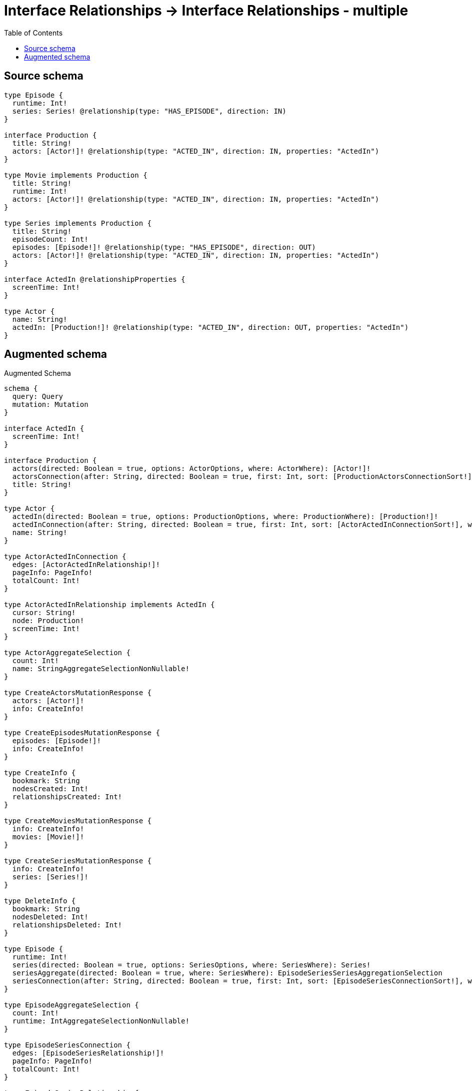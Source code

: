 :toc:

= Interface Relationships -> Interface Relationships - multiple

== Source schema

[source,graphql,schema=true]
----
type Episode {
  runtime: Int!
  series: Series! @relationship(type: "HAS_EPISODE", direction: IN)
}

interface Production {
  title: String!
  actors: [Actor!]! @relationship(type: "ACTED_IN", direction: IN, properties: "ActedIn")
}

type Movie implements Production {
  title: String!
  runtime: Int!
  actors: [Actor!]! @relationship(type: "ACTED_IN", direction: IN, properties: "ActedIn")
}

type Series implements Production {
  title: String!
  episodeCount: Int!
  episodes: [Episode!]! @relationship(type: "HAS_EPISODE", direction: OUT)
  actors: [Actor!]! @relationship(type: "ACTED_IN", direction: IN, properties: "ActedIn")
}

interface ActedIn @relationshipProperties {
  screenTime: Int!
}

type Actor {
  name: String!
  actedIn: [Production!]! @relationship(type: "ACTED_IN", direction: OUT, properties: "ActedIn")
}
----

== Augmented schema

.Augmented Schema
[source,graphql]
----
schema {
  query: Query
  mutation: Mutation
}

interface ActedIn {
  screenTime: Int!
}

interface Production {
  actors(directed: Boolean = true, options: ActorOptions, where: ActorWhere): [Actor!]!
  actorsConnection(after: String, directed: Boolean = true, first: Int, sort: [ProductionActorsConnectionSort!], where: ProductionActorsConnectionWhere): ProductionActorsConnection!
  title: String!
}

type Actor {
  actedIn(directed: Boolean = true, options: ProductionOptions, where: ProductionWhere): [Production!]!
  actedInConnection(after: String, directed: Boolean = true, first: Int, sort: [ActorActedInConnectionSort!], where: ActorActedInConnectionWhere): ActorActedInConnection!
  name: String!
}

type ActorActedInConnection {
  edges: [ActorActedInRelationship!]!
  pageInfo: PageInfo!
  totalCount: Int!
}

type ActorActedInRelationship implements ActedIn {
  cursor: String!
  node: Production!
  screenTime: Int!
}

type ActorAggregateSelection {
  count: Int!
  name: StringAggregateSelectionNonNullable!
}

type CreateActorsMutationResponse {
  actors: [Actor!]!
  info: CreateInfo!
}

type CreateEpisodesMutationResponse {
  episodes: [Episode!]!
  info: CreateInfo!
}

type CreateInfo {
  bookmark: String
  nodesCreated: Int!
  relationshipsCreated: Int!
}

type CreateMoviesMutationResponse {
  info: CreateInfo!
  movies: [Movie!]!
}

type CreateSeriesMutationResponse {
  info: CreateInfo!
  series: [Series!]!
}

type DeleteInfo {
  bookmark: String
  nodesDeleted: Int!
  relationshipsDeleted: Int!
}

type Episode {
  runtime: Int!
  series(directed: Boolean = true, options: SeriesOptions, where: SeriesWhere): Series!
  seriesAggregate(directed: Boolean = true, where: SeriesWhere): EpisodeSeriesSeriesAggregationSelection
  seriesConnection(after: String, directed: Boolean = true, first: Int, sort: [EpisodeSeriesConnectionSort!], where: EpisodeSeriesConnectionWhere): EpisodeSeriesConnection!
}

type EpisodeAggregateSelection {
  count: Int!
  runtime: IntAggregateSelectionNonNullable!
}

type EpisodeSeriesConnection {
  edges: [EpisodeSeriesRelationship!]!
  pageInfo: PageInfo!
  totalCount: Int!
}

type EpisodeSeriesRelationship {
  cursor: String!
  node: Series!
}

type EpisodeSeriesSeriesAggregationSelection {
  count: Int!
  node: EpisodeSeriesSeriesNodeAggregateSelection
}

type EpisodeSeriesSeriesNodeAggregateSelection {
  episodeCount: IntAggregateSelectionNonNullable!
  title: StringAggregateSelectionNonNullable!
}

type IntAggregateSelectionNonNullable {
  average: Float!
  max: Int!
  min: Int!
  sum: Int!
}

type Movie implements Production {
  actors(directed: Boolean = true, options: ActorOptions, where: ActorWhere): [Actor!]!
  actorsAggregate(directed: Boolean = true, where: ActorWhere): MovieActorActorsAggregationSelection
  actorsConnection(after: String, directed: Boolean = true, first: Int, sort: [ProductionActorsConnectionSort!], where: ProductionActorsConnectionWhere): ProductionActorsConnection!
  runtime: Int!
  title: String!
}

type MovieActorActorsAggregationSelection {
  count: Int!
  edge: MovieActorActorsEdgeAggregateSelection
  node: MovieActorActorsNodeAggregateSelection
}

type MovieActorActorsEdgeAggregateSelection {
  screenTime: IntAggregateSelectionNonNullable!
}

type MovieActorActorsNodeAggregateSelection {
  name: StringAggregateSelectionNonNullable!
}

type MovieAggregateSelection {
  count: Int!
  runtime: IntAggregateSelectionNonNullable!
  title: StringAggregateSelectionNonNullable!
}

type Mutation {
  createActors(input: [ActorCreateInput!]!): CreateActorsMutationResponse!
  createEpisodes(input: [EpisodeCreateInput!]!): CreateEpisodesMutationResponse!
  createMovies(input: [MovieCreateInput!]!): CreateMoviesMutationResponse!
  createSeries(input: [SeriesCreateInput!]!): CreateSeriesMutationResponse!
  deleteActors(delete: ActorDeleteInput, where: ActorWhere): DeleteInfo!
  deleteEpisodes(delete: EpisodeDeleteInput, where: EpisodeWhere): DeleteInfo!
  deleteMovies(delete: MovieDeleteInput, where: MovieWhere): DeleteInfo!
  deleteSeries(delete: SeriesDeleteInput, where: SeriesWhere): DeleteInfo!
  updateActors(connect: ActorConnectInput, create: ActorRelationInput, delete: ActorDeleteInput, disconnect: ActorDisconnectInput, update: ActorUpdateInput, where: ActorWhere): UpdateActorsMutationResponse!
  updateEpisodes(connect: EpisodeConnectInput, create: EpisodeRelationInput, delete: EpisodeDeleteInput, disconnect: EpisodeDisconnectInput, update: EpisodeUpdateInput, where: EpisodeWhere): UpdateEpisodesMutationResponse!
  updateMovies(connect: MovieConnectInput, create: MovieRelationInput, delete: MovieDeleteInput, disconnect: MovieDisconnectInput, update: MovieUpdateInput, where: MovieWhere): UpdateMoviesMutationResponse!
  updateSeries(connect: SeriesConnectInput, create: SeriesRelationInput, delete: SeriesDeleteInput, disconnect: SeriesDisconnectInput, update: SeriesUpdateInput, where: SeriesWhere): UpdateSeriesMutationResponse!
}

"Pagination information (Relay)"
type PageInfo {
  endCursor: String
  hasNextPage: Boolean!
  hasPreviousPage: Boolean!
  startCursor: String
}

type ProductionActorsConnection {
  edges: [ProductionActorsRelationship!]!
  pageInfo: PageInfo!
  totalCount: Int!
}

type ProductionActorsRelationship implements ActedIn {
  cursor: String!
  node: Actor!
  screenTime: Int!
}

type Query {
  actors(options: ActorOptions, where: ActorWhere): [Actor!]!
  actorsAggregate(where: ActorWhere): ActorAggregateSelection!
  episodes(options: EpisodeOptions, where: EpisodeWhere): [Episode!]!
  episodesAggregate(where: EpisodeWhere): EpisodeAggregateSelection!
  movies(options: MovieOptions, where: MovieWhere): [Movie!]!
  moviesAggregate(where: MovieWhere): MovieAggregateSelection!
  series(options: SeriesOptions, where: SeriesWhere): [Series!]!
  seriesAggregate(where: SeriesWhere): SeriesAggregateSelection!
}

type Series implements Production {
  actors(directed: Boolean = true, options: ActorOptions, where: ActorWhere): [Actor!]!
  actorsAggregate(directed: Boolean = true, where: ActorWhere): SeriesActorActorsAggregationSelection
  actorsConnection(after: String, directed: Boolean = true, first: Int, sort: [ProductionActorsConnectionSort!], where: ProductionActorsConnectionWhere): ProductionActorsConnection!
  episodeCount: Int!
  episodes(directed: Boolean = true, options: EpisodeOptions, where: EpisodeWhere): [Episode!]!
  episodesAggregate(directed: Boolean = true, where: EpisodeWhere): SeriesEpisodeEpisodesAggregationSelection
  episodesConnection(after: String, directed: Boolean = true, first: Int, sort: [SeriesEpisodesConnectionSort!], where: SeriesEpisodesConnectionWhere): SeriesEpisodesConnection!
  title: String!
}

type SeriesActorActorsAggregationSelection {
  count: Int!
  edge: SeriesActorActorsEdgeAggregateSelection
  node: SeriesActorActorsNodeAggregateSelection
}

type SeriesActorActorsEdgeAggregateSelection {
  screenTime: IntAggregateSelectionNonNullable!
}

type SeriesActorActorsNodeAggregateSelection {
  name: StringAggregateSelectionNonNullable!
}

type SeriesAggregateSelection {
  count: Int!
  episodeCount: IntAggregateSelectionNonNullable!
  title: StringAggregateSelectionNonNullable!
}

type SeriesEpisodeEpisodesAggregationSelection {
  count: Int!
  node: SeriesEpisodeEpisodesNodeAggregateSelection
}

type SeriesEpisodeEpisodesNodeAggregateSelection {
  runtime: IntAggregateSelectionNonNullable!
}

type SeriesEpisodesConnection {
  edges: [SeriesEpisodesRelationship!]!
  pageInfo: PageInfo!
  totalCount: Int!
}

type SeriesEpisodesRelationship {
  cursor: String!
  node: Episode!
}

type StringAggregateSelectionNonNullable {
  longest: String!
  shortest: String!
}

type UpdateActorsMutationResponse {
  actors: [Actor!]!
  info: UpdateInfo!
}

type UpdateEpisodesMutationResponse {
  episodes: [Episode!]!
  info: UpdateInfo!
}

type UpdateInfo {
  bookmark: String
  nodesCreated: Int!
  nodesDeleted: Int!
  relationshipsCreated: Int!
  relationshipsDeleted: Int!
}

type UpdateMoviesMutationResponse {
  info: UpdateInfo!
  movies: [Movie!]!
}

type UpdateSeriesMutationResponse {
  info: UpdateInfo!
  series: [Series!]!
}

enum SortDirection {
  "Sort by field values in ascending order."
  ASC
  "Sort by field values in descending order."
  DESC
}

input ActedInCreateInput {
  screenTime: Int!
}

input ActedInSort {
  screenTime: SortDirection
}

input ActedInUpdateInput {
  screenTime: Int
}

input ActedInWhere {
  AND: [ActedInWhere!]
  OR: [ActedInWhere!]
  screenTime: Int
  screenTime_GT: Int
  screenTime_GTE: Int
  screenTime_IN: [Int!]
  screenTime_LT: Int
  screenTime_LTE: Int
  screenTime_NOT: Int
  screenTime_NOT_IN: [Int!]
}

input ActorActedInConnectFieldInput {
  connect: ProductionConnectInput
  edge: ActedInCreateInput!
  where: ProductionConnectWhere
}

input ActorActedInConnectionSort {
  edge: ActedInSort
  node: ProductionSort
}

input ActorActedInConnectionWhere {
  AND: [ActorActedInConnectionWhere!]
  OR: [ActorActedInConnectionWhere!]
  edge: ActedInWhere
  edge_NOT: ActedInWhere
  node: ProductionWhere
  node_NOT: ProductionWhere
}

input ActorActedInCreateFieldInput {
  edge: ActedInCreateInput!
  node: ProductionCreateInput!
}

input ActorActedInDeleteFieldInput {
  delete: ProductionDeleteInput
  where: ActorActedInConnectionWhere
}

input ActorActedInDisconnectFieldInput {
  disconnect: ProductionDisconnectInput
  where: ActorActedInConnectionWhere
}

input ActorActedInFieldInput {
  connect: [ActorActedInConnectFieldInput!]
  create: [ActorActedInCreateFieldInput!]
}

input ActorActedInUpdateConnectionInput {
  edge: ActedInUpdateInput
  node: ProductionUpdateInput
}

input ActorActedInUpdateFieldInput {
  connect: [ActorActedInConnectFieldInput!]
  create: [ActorActedInCreateFieldInput!]
  delete: [ActorActedInDeleteFieldInput!]
  disconnect: [ActorActedInDisconnectFieldInput!]
  update: ActorActedInUpdateConnectionInput
  where: ActorActedInConnectionWhere
}

input ActorConnectInput {
  actedIn: [ActorActedInConnectFieldInput!]
}

input ActorConnectWhere {
  node: ActorWhere!
}

input ActorCreateInput {
  actedIn: ActorActedInFieldInput
  name: String!
}

input ActorDeleteInput {
  actedIn: [ActorActedInDeleteFieldInput!]
}

input ActorDisconnectInput {
  actedIn: [ActorActedInDisconnectFieldInput!]
}

input ActorOptions {
  limit: Int
  offset: Int
  "Specify one or more ActorSort objects to sort Actors by. The sorts will be applied in the order in which they are arranged in the array."
  sort: [ActorSort!]
}

input ActorRelationInput {
  actedIn: [ActorActedInCreateFieldInput!]
}

"Fields to sort Actors by. The order in which sorts are applied is not guaranteed when specifying many fields in one ActorSort object."
input ActorSort {
  name: SortDirection
}

input ActorUpdateInput {
  actedIn: [ActorActedInUpdateFieldInput!]
  name: String
}

input ActorWhere {
  AND: [ActorWhere!]
  OR: [ActorWhere!]
  actedInConnection: ActorActedInConnectionWhere @deprecated(reason : "Use `actedInConnection_SOME` instead.")
  actedInConnection_ALL: ActorActedInConnectionWhere
  actedInConnection_NONE: ActorActedInConnectionWhere
  actedInConnection_NOT: ActorActedInConnectionWhere @deprecated(reason : "Use `actedInConnection_NONE` instead.")
  actedInConnection_SINGLE: ActorActedInConnectionWhere
  actedInConnection_SOME: ActorActedInConnectionWhere
  name: String
  name_CONTAINS: String
  name_ENDS_WITH: String
  name_IN: [String!]
  name_NOT: String
  name_NOT_CONTAINS: String
  name_NOT_ENDS_WITH: String
  name_NOT_IN: [String!]
  name_NOT_STARTS_WITH: String
  name_STARTS_WITH: String
}

input EpisodeConnectInput {
  series: EpisodeSeriesConnectFieldInput
}

input EpisodeConnectWhere {
  node: EpisodeWhere!
}

input EpisodeCreateInput {
  runtime: Int!
  series: EpisodeSeriesFieldInput
}

input EpisodeDeleteInput {
  series: EpisodeSeriesDeleteFieldInput
}

input EpisodeDisconnectInput {
  series: EpisodeSeriesDisconnectFieldInput
}

input EpisodeOptions {
  limit: Int
  offset: Int
  "Specify one or more EpisodeSort objects to sort Episodes by. The sorts will be applied in the order in which they are arranged in the array."
  sort: [EpisodeSort!]
}

input EpisodeRelationInput {
  series: EpisodeSeriesCreateFieldInput
}

input EpisodeSeriesAggregateInput {
  AND: [EpisodeSeriesAggregateInput!]
  OR: [EpisodeSeriesAggregateInput!]
  count: Int
  count_GT: Int
  count_GTE: Int
  count_LT: Int
  count_LTE: Int
  node: EpisodeSeriesNodeAggregationWhereInput
}

input EpisodeSeriesConnectFieldInput {
  connect: SeriesConnectInput
  where: SeriesConnectWhere
}

input EpisodeSeriesConnectionSort {
  node: SeriesSort
}

input EpisodeSeriesConnectionWhere {
  AND: [EpisodeSeriesConnectionWhere!]
  OR: [EpisodeSeriesConnectionWhere!]
  node: SeriesWhere
  node_NOT: SeriesWhere
}

input EpisodeSeriesCreateFieldInput {
  node: SeriesCreateInput!
}

input EpisodeSeriesDeleteFieldInput {
  delete: SeriesDeleteInput
  where: EpisodeSeriesConnectionWhere
}

input EpisodeSeriesDisconnectFieldInput {
  disconnect: SeriesDisconnectInput
  where: EpisodeSeriesConnectionWhere
}

input EpisodeSeriesFieldInput {
  connect: EpisodeSeriesConnectFieldInput
  create: EpisodeSeriesCreateFieldInput
}

input EpisodeSeriesNodeAggregationWhereInput {
  AND: [EpisodeSeriesNodeAggregationWhereInput!]
  OR: [EpisodeSeriesNodeAggregationWhereInput!]
  episodeCount_AVERAGE_EQUAL: Float
  episodeCount_AVERAGE_GT: Float
  episodeCount_AVERAGE_GTE: Float
  episodeCount_AVERAGE_LT: Float
  episodeCount_AVERAGE_LTE: Float
  episodeCount_EQUAL: Int
  episodeCount_GT: Int
  episodeCount_GTE: Int
  episodeCount_LT: Int
  episodeCount_LTE: Int
  episodeCount_MAX_EQUAL: Int
  episodeCount_MAX_GT: Int
  episodeCount_MAX_GTE: Int
  episodeCount_MAX_LT: Int
  episodeCount_MAX_LTE: Int
  episodeCount_MIN_EQUAL: Int
  episodeCount_MIN_GT: Int
  episodeCount_MIN_GTE: Int
  episodeCount_MIN_LT: Int
  episodeCount_MIN_LTE: Int
  episodeCount_SUM_EQUAL: Int
  episodeCount_SUM_GT: Int
  episodeCount_SUM_GTE: Int
  episodeCount_SUM_LT: Int
  episodeCount_SUM_LTE: Int
  title_AVERAGE_EQUAL: Float
  title_AVERAGE_GT: Float
  title_AVERAGE_GTE: Float
  title_AVERAGE_LT: Float
  title_AVERAGE_LTE: Float
  title_EQUAL: String
  title_GT: Int
  title_GTE: Int
  title_LONGEST_EQUAL: Int
  title_LONGEST_GT: Int
  title_LONGEST_GTE: Int
  title_LONGEST_LT: Int
  title_LONGEST_LTE: Int
  title_LT: Int
  title_LTE: Int
  title_SHORTEST_EQUAL: Int
  title_SHORTEST_GT: Int
  title_SHORTEST_GTE: Int
  title_SHORTEST_LT: Int
  title_SHORTEST_LTE: Int
}

input EpisodeSeriesUpdateConnectionInput {
  node: SeriesUpdateInput
}

input EpisodeSeriesUpdateFieldInput {
  connect: EpisodeSeriesConnectFieldInput
  create: EpisodeSeriesCreateFieldInput
  delete: EpisodeSeriesDeleteFieldInput
  disconnect: EpisodeSeriesDisconnectFieldInput
  update: EpisodeSeriesUpdateConnectionInput
  where: EpisodeSeriesConnectionWhere
}

"Fields to sort Episodes by. The order in which sorts are applied is not guaranteed when specifying many fields in one EpisodeSort object."
input EpisodeSort {
  runtime: SortDirection
}

input EpisodeUpdateInput {
  runtime: Int
  series: EpisodeSeriesUpdateFieldInput
}

input EpisodeWhere {
  AND: [EpisodeWhere!]
  OR: [EpisodeWhere!]
  runtime: Int
  runtime_GT: Int
  runtime_GTE: Int
  runtime_IN: [Int!]
  runtime_LT: Int
  runtime_LTE: Int
  runtime_NOT: Int
  runtime_NOT_IN: [Int!]
  series: SeriesWhere
  seriesAggregate: EpisodeSeriesAggregateInput
  seriesConnection: EpisodeSeriesConnectionWhere
  seriesConnection_NOT: EpisodeSeriesConnectionWhere
  series_NOT: SeriesWhere
}

input MovieActorsAggregateInput {
  AND: [MovieActorsAggregateInput!]
  OR: [MovieActorsAggregateInput!]
  count: Int
  count_GT: Int
  count_GTE: Int
  count_LT: Int
  count_LTE: Int
  edge: MovieActorsEdgeAggregationWhereInput
  node: MovieActorsNodeAggregationWhereInput
}

input MovieActorsEdgeAggregationWhereInput {
  AND: [MovieActorsEdgeAggregationWhereInput!]
  OR: [MovieActorsEdgeAggregationWhereInput!]
  screenTime_AVERAGE_EQUAL: Float
  screenTime_AVERAGE_GT: Float
  screenTime_AVERAGE_GTE: Float
  screenTime_AVERAGE_LT: Float
  screenTime_AVERAGE_LTE: Float
  screenTime_EQUAL: Int
  screenTime_GT: Int
  screenTime_GTE: Int
  screenTime_LT: Int
  screenTime_LTE: Int
  screenTime_MAX_EQUAL: Int
  screenTime_MAX_GT: Int
  screenTime_MAX_GTE: Int
  screenTime_MAX_LT: Int
  screenTime_MAX_LTE: Int
  screenTime_MIN_EQUAL: Int
  screenTime_MIN_GT: Int
  screenTime_MIN_GTE: Int
  screenTime_MIN_LT: Int
  screenTime_MIN_LTE: Int
  screenTime_SUM_EQUAL: Int
  screenTime_SUM_GT: Int
  screenTime_SUM_GTE: Int
  screenTime_SUM_LT: Int
  screenTime_SUM_LTE: Int
}

input MovieActorsNodeAggregationWhereInput {
  AND: [MovieActorsNodeAggregationWhereInput!]
  OR: [MovieActorsNodeAggregationWhereInput!]
  name_AVERAGE_EQUAL: Float
  name_AVERAGE_GT: Float
  name_AVERAGE_GTE: Float
  name_AVERAGE_LT: Float
  name_AVERAGE_LTE: Float
  name_EQUAL: String
  name_GT: Int
  name_GTE: Int
  name_LONGEST_EQUAL: Int
  name_LONGEST_GT: Int
  name_LONGEST_GTE: Int
  name_LONGEST_LT: Int
  name_LONGEST_LTE: Int
  name_LT: Int
  name_LTE: Int
  name_SHORTEST_EQUAL: Int
  name_SHORTEST_GT: Int
  name_SHORTEST_GTE: Int
  name_SHORTEST_LT: Int
  name_SHORTEST_LTE: Int
}

input MovieConnectInput {
  actors: [ProductionActorsConnectFieldInput!]
}

input MovieCreateInput {
  actors: ProductionActorsFieldInput
  runtime: Int!
  title: String!
}

input MovieDeleteInput {
  actors: [ProductionActorsDeleteFieldInput!]
}

input MovieDisconnectInput {
  actors: [ProductionActorsDisconnectFieldInput!]
}

input MovieOptions {
  limit: Int
  offset: Int
  "Specify one or more MovieSort objects to sort Movies by. The sorts will be applied in the order in which they are arranged in the array."
  sort: [MovieSort!]
}

input MovieRelationInput {
  actors: [ProductionActorsCreateFieldInput!]
}

"Fields to sort Movies by. The order in which sorts are applied is not guaranteed when specifying many fields in one MovieSort object."
input MovieSort {
  runtime: SortDirection
  title: SortDirection
}

input MovieUpdateInput {
  actors: [ProductionActorsUpdateFieldInput!]
  runtime: Int
  title: String
}

input MovieWhere {
  AND: [MovieWhere!]
  OR: [MovieWhere!]
  actors: ActorWhere @deprecated(reason : "Use `actors_SOME` instead.")
  actorsAggregate: MovieActorsAggregateInput
  actorsConnection: ProductionActorsConnectionWhere @deprecated(reason : "Use `actorsConnection_SOME` instead.")
  actorsConnection_ALL: ProductionActorsConnectionWhere
  actorsConnection_NONE: ProductionActorsConnectionWhere
  actorsConnection_NOT: ProductionActorsConnectionWhere @deprecated(reason : "Use `actorsConnection_NONE` instead.")
  actorsConnection_SINGLE: ProductionActorsConnectionWhere
  actorsConnection_SOME: ProductionActorsConnectionWhere
  "Return Movies where all of the related Actors match this filter"
  actors_ALL: ActorWhere
  "Return Movies where none of the related Actors match this filter"
  actors_NONE: ActorWhere
  actors_NOT: ActorWhere @deprecated(reason : "Use `actors_NONE` instead.")
  "Return Movies where one of the related Actors match this filter"
  actors_SINGLE: ActorWhere
  "Return Movies where some of the related Actors match this filter"
  actors_SOME: ActorWhere
  runtime: Int
  runtime_GT: Int
  runtime_GTE: Int
  runtime_IN: [Int!]
  runtime_LT: Int
  runtime_LTE: Int
  runtime_NOT: Int
  runtime_NOT_IN: [Int!]
  title: String
  title_CONTAINS: String
  title_ENDS_WITH: String
  title_IN: [String!]
  title_NOT: String
  title_NOT_CONTAINS: String
  title_NOT_ENDS_WITH: String
  title_NOT_IN: [String!]
  title_NOT_STARTS_WITH: String
  title_STARTS_WITH: String
}

input ProductionActorsAggregateInput {
  AND: [ProductionActorsAggregateInput!]
  OR: [ProductionActorsAggregateInput!]
  count: Int
  count_GT: Int
  count_GTE: Int
  count_LT: Int
  count_LTE: Int
  edge: ProductionActorsEdgeAggregationWhereInput
  node: ProductionActorsNodeAggregationWhereInput
}

input ProductionActorsConnectFieldInput {
  connect: [ActorConnectInput!]
  edge: ActedInCreateInput!
  where: ActorConnectWhere
}

input ProductionActorsConnectionSort {
  edge: ActedInSort
  node: ActorSort
}

input ProductionActorsConnectionWhere {
  AND: [ProductionActorsConnectionWhere!]
  OR: [ProductionActorsConnectionWhere!]
  edge: ActedInWhere
  edge_NOT: ActedInWhere
  node: ActorWhere
  node_NOT: ActorWhere
}

input ProductionActorsCreateFieldInput {
  edge: ActedInCreateInput!
  node: ActorCreateInput!
}

input ProductionActorsDeleteFieldInput {
  delete: ActorDeleteInput
  where: ProductionActorsConnectionWhere
}

input ProductionActorsDisconnectFieldInput {
  disconnect: ActorDisconnectInput
  where: ProductionActorsConnectionWhere
}

input ProductionActorsEdgeAggregationWhereInput {
  AND: [ProductionActorsEdgeAggregationWhereInput!]
  OR: [ProductionActorsEdgeAggregationWhereInput!]
  screenTime_AVERAGE_EQUAL: Float
  screenTime_AVERAGE_GT: Float
  screenTime_AVERAGE_GTE: Float
  screenTime_AVERAGE_LT: Float
  screenTime_AVERAGE_LTE: Float
  screenTime_EQUAL: Int
  screenTime_GT: Int
  screenTime_GTE: Int
  screenTime_LT: Int
  screenTime_LTE: Int
  screenTime_MAX_EQUAL: Int
  screenTime_MAX_GT: Int
  screenTime_MAX_GTE: Int
  screenTime_MAX_LT: Int
  screenTime_MAX_LTE: Int
  screenTime_MIN_EQUAL: Int
  screenTime_MIN_GT: Int
  screenTime_MIN_GTE: Int
  screenTime_MIN_LT: Int
  screenTime_MIN_LTE: Int
  screenTime_SUM_EQUAL: Int
  screenTime_SUM_GT: Int
  screenTime_SUM_GTE: Int
  screenTime_SUM_LT: Int
  screenTime_SUM_LTE: Int
}

input ProductionActorsFieldInput {
  connect: [ProductionActorsConnectFieldInput!]
  create: [ProductionActorsCreateFieldInput!]
}

input ProductionActorsNodeAggregationWhereInput {
  AND: [ProductionActorsNodeAggregationWhereInput!]
  OR: [ProductionActorsNodeAggregationWhereInput!]
  name_AVERAGE_EQUAL: Float
  name_AVERAGE_GT: Float
  name_AVERAGE_GTE: Float
  name_AVERAGE_LT: Float
  name_AVERAGE_LTE: Float
  name_EQUAL: String
  name_GT: Int
  name_GTE: Int
  name_LONGEST_EQUAL: Int
  name_LONGEST_GT: Int
  name_LONGEST_GTE: Int
  name_LONGEST_LT: Int
  name_LONGEST_LTE: Int
  name_LT: Int
  name_LTE: Int
  name_SHORTEST_EQUAL: Int
  name_SHORTEST_GT: Int
  name_SHORTEST_GTE: Int
  name_SHORTEST_LT: Int
  name_SHORTEST_LTE: Int
}

input ProductionActorsUpdateConnectionInput {
  edge: ActedInUpdateInput
  node: ActorUpdateInput
}

input ProductionActorsUpdateFieldInput {
  connect: [ProductionActorsConnectFieldInput!]
  create: [ProductionActorsCreateFieldInput!]
  delete: [ProductionActorsDeleteFieldInput!]
  disconnect: [ProductionActorsDisconnectFieldInput!]
  update: ProductionActorsUpdateConnectionInput
  where: ProductionActorsConnectionWhere
}

input ProductionConnectInput {
  _on: ProductionImplementationsConnectInput
  actors: [ProductionActorsConnectFieldInput!]
}

input ProductionConnectWhere {
  node: ProductionWhere!
}

input ProductionCreateInput {
  Movie: MovieCreateInput
  Series: SeriesCreateInput
}

input ProductionDeleteInput {
  _on: ProductionImplementationsDeleteInput
  actors: [ProductionActorsDeleteFieldInput!]
}

input ProductionDisconnectInput {
  _on: ProductionImplementationsDisconnectInput
  actors: [ProductionActorsDisconnectFieldInput!]
}

input ProductionImplementationsConnectInput {
  Movie: [MovieConnectInput!]
  Series: [SeriesConnectInput!]
}

input ProductionImplementationsDeleteInput {
  Movie: [MovieDeleteInput!]
  Series: [SeriesDeleteInput!]
}

input ProductionImplementationsDisconnectInput {
  Movie: [MovieDisconnectInput!]
  Series: [SeriesDisconnectInput!]
}

input ProductionImplementationsUpdateInput {
  Movie: MovieUpdateInput
  Series: SeriesUpdateInput
}

input ProductionImplementationsWhere {
  Movie: MovieWhere
  Series: SeriesWhere
}

input ProductionOptions {
  limit: Int
  offset: Int
  "Specify one or more ProductionSort objects to sort Productions by. The sorts will be applied in the order in which they are arranged in the array."
  sort: [ProductionSort!]
}

"Fields to sort Productions by. The order in which sorts are applied is not guaranteed when specifying many fields in one ProductionSort object."
input ProductionSort {
  title: SortDirection
}

input ProductionUpdateInput {
  _on: ProductionImplementationsUpdateInput
  actors: [ProductionActorsUpdateFieldInput!]
  title: String
}

input ProductionWhere {
  _on: ProductionImplementationsWhere
  actors: ActorWhere @deprecated(reason : "Use `actors_SOME` instead.")
  actorsAggregate: ProductionActorsAggregateInput
  actorsConnection: ProductionActorsConnectionWhere @deprecated(reason : "Use `actorsConnection_SOME` instead.")
  actorsConnection_ALL: ProductionActorsConnectionWhere
  actorsConnection_NONE: ProductionActorsConnectionWhere
  actorsConnection_NOT: ProductionActorsConnectionWhere @deprecated(reason : "Use `actorsConnection_NONE` instead.")
  actorsConnection_SINGLE: ProductionActorsConnectionWhere
  actorsConnection_SOME: ProductionActorsConnectionWhere
  "Return Productions where all of the related Actors match this filter"
  actors_ALL: ActorWhere
  "Return Productions where none of the related Actors match this filter"
  actors_NONE: ActorWhere
  actors_NOT: ActorWhere @deprecated(reason : "Use `actors_NONE` instead.")
  "Return Productions where one of the related Actors match this filter"
  actors_SINGLE: ActorWhere
  "Return Productions where some of the related Actors match this filter"
  actors_SOME: ActorWhere
  title: String
  title_CONTAINS: String
  title_ENDS_WITH: String
  title_IN: [String!]
  title_NOT: String
  title_NOT_CONTAINS: String
  title_NOT_ENDS_WITH: String
  title_NOT_IN: [String!]
  title_NOT_STARTS_WITH: String
  title_STARTS_WITH: String
}

input SeriesActorsAggregateInput {
  AND: [SeriesActorsAggregateInput!]
  OR: [SeriesActorsAggregateInput!]
  count: Int
  count_GT: Int
  count_GTE: Int
  count_LT: Int
  count_LTE: Int
  edge: SeriesActorsEdgeAggregationWhereInput
  node: SeriesActorsNodeAggregationWhereInput
}

input SeriesActorsEdgeAggregationWhereInput {
  AND: [SeriesActorsEdgeAggregationWhereInput!]
  OR: [SeriesActorsEdgeAggregationWhereInput!]
  screenTime_AVERAGE_EQUAL: Float
  screenTime_AVERAGE_GT: Float
  screenTime_AVERAGE_GTE: Float
  screenTime_AVERAGE_LT: Float
  screenTime_AVERAGE_LTE: Float
  screenTime_EQUAL: Int
  screenTime_GT: Int
  screenTime_GTE: Int
  screenTime_LT: Int
  screenTime_LTE: Int
  screenTime_MAX_EQUAL: Int
  screenTime_MAX_GT: Int
  screenTime_MAX_GTE: Int
  screenTime_MAX_LT: Int
  screenTime_MAX_LTE: Int
  screenTime_MIN_EQUAL: Int
  screenTime_MIN_GT: Int
  screenTime_MIN_GTE: Int
  screenTime_MIN_LT: Int
  screenTime_MIN_LTE: Int
  screenTime_SUM_EQUAL: Int
  screenTime_SUM_GT: Int
  screenTime_SUM_GTE: Int
  screenTime_SUM_LT: Int
  screenTime_SUM_LTE: Int
}

input SeriesActorsNodeAggregationWhereInput {
  AND: [SeriesActorsNodeAggregationWhereInput!]
  OR: [SeriesActorsNodeAggregationWhereInput!]
  name_AVERAGE_EQUAL: Float
  name_AVERAGE_GT: Float
  name_AVERAGE_GTE: Float
  name_AVERAGE_LT: Float
  name_AVERAGE_LTE: Float
  name_EQUAL: String
  name_GT: Int
  name_GTE: Int
  name_LONGEST_EQUAL: Int
  name_LONGEST_GT: Int
  name_LONGEST_GTE: Int
  name_LONGEST_LT: Int
  name_LONGEST_LTE: Int
  name_LT: Int
  name_LTE: Int
  name_SHORTEST_EQUAL: Int
  name_SHORTEST_GT: Int
  name_SHORTEST_GTE: Int
  name_SHORTEST_LT: Int
  name_SHORTEST_LTE: Int
}

input SeriesConnectInput {
  actors: [ProductionActorsConnectFieldInput!]
  episodes: [SeriesEpisodesConnectFieldInput!]
}

input SeriesConnectWhere {
  node: SeriesWhere!
}

input SeriesCreateInput {
  actors: ProductionActorsFieldInput
  episodeCount: Int!
  episodes: SeriesEpisodesFieldInput
  title: String!
}

input SeriesDeleteInput {
  actors: [ProductionActorsDeleteFieldInput!]
  episodes: [SeriesEpisodesDeleteFieldInput!]
}

input SeriesDisconnectInput {
  actors: [ProductionActorsDisconnectFieldInput!]
  episodes: [SeriesEpisodesDisconnectFieldInput!]
}

input SeriesEpisodesAggregateInput {
  AND: [SeriesEpisodesAggregateInput!]
  OR: [SeriesEpisodesAggregateInput!]
  count: Int
  count_GT: Int
  count_GTE: Int
  count_LT: Int
  count_LTE: Int
  node: SeriesEpisodesNodeAggregationWhereInput
}

input SeriesEpisodesConnectFieldInput {
  connect: [EpisodeConnectInput!]
  where: EpisodeConnectWhere
}

input SeriesEpisodesConnectionSort {
  node: EpisodeSort
}

input SeriesEpisodesConnectionWhere {
  AND: [SeriesEpisodesConnectionWhere!]
  OR: [SeriesEpisodesConnectionWhere!]
  node: EpisodeWhere
  node_NOT: EpisodeWhere
}

input SeriesEpisodesCreateFieldInput {
  node: EpisodeCreateInput!
}

input SeriesEpisodesDeleteFieldInput {
  delete: EpisodeDeleteInput
  where: SeriesEpisodesConnectionWhere
}

input SeriesEpisodesDisconnectFieldInput {
  disconnect: EpisodeDisconnectInput
  where: SeriesEpisodesConnectionWhere
}

input SeriesEpisodesFieldInput {
  connect: [SeriesEpisodesConnectFieldInput!]
  create: [SeriesEpisodesCreateFieldInput!]
}

input SeriesEpisodesNodeAggregationWhereInput {
  AND: [SeriesEpisodesNodeAggregationWhereInput!]
  OR: [SeriesEpisodesNodeAggregationWhereInput!]
  runtime_AVERAGE_EQUAL: Float
  runtime_AVERAGE_GT: Float
  runtime_AVERAGE_GTE: Float
  runtime_AVERAGE_LT: Float
  runtime_AVERAGE_LTE: Float
  runtime_EQUAL: Int
  runtime_GT: Int
  runtime_GTE: Int
  runtime_LT: Int
  runtime_LTE: Int
  runtime_MAX_EQUAL: Int
  runtime_MAX_GT: Int
  runtime_MAX_GTE: Int
  runtime_MAX_LT: Int
  runtime_MAX_LTE: Int
  runtime_MIN_EQUAL: Int
  runtime_MIN_GT: Int
  runtime_MIN_GTE: Int
  runtime_MIN_LT: Int
  runtime_MIN_LTE: Int
  runtime_SUM_EQUAL: Int
  runtime_SUM_GT: Int
  runtime_SUM_GTE: Int
  runtime_SUM_LT: Int
  runtime_SUM_LTE: Int
}

input SeriesEpisodesUpdateConnectionInput {
  node: EpisodeUpdateInput
}

input SeriesEpisodesUpdateFieldInput {
  connect: [SeriesEpisodesConnectFieldInput!]
  create: [SeriesEpisodesCreateFieldInput!]
  delete: [SeriesEpisodesDeleteFieldInput!]
  disconnect: [SeriesEpisodesDisconnectFieldInput!]
  update: SeriesEpisodesUpdateConnectionInput
  where: SeriesEpisodesConnectionWhere
}

input SeriesOptions {
  limit: Int
  offset: Int
  "Specify one or more SeriesSort objects to sort Series by. The sorts will be applied in the order in which they are arranged in the array."
  sort: [SeriesSort!]
}

input SeriesRelationInput {
  actors: [ProductionActorsCreateFieldInput!]
  episodes: [SeriesEpisodesCreateFieldInput!]
}

"Fields to sort Series by. The order in which sorts are applied is not guaranteed when specifying many fields in one SeriesSort object."
input SeriesSort {
  episodeCount: SortDirection
  title: SortDirection
}

input SeriesUpdateInput {
  actors: [ProductionActorsUpdateFieldInput!]
  episodeCount: Int
  episodes: [SeriesEpisodesUpdateFieldInput!]
  title: String
}

input SeriesWhere {
  AND: [SeriesWhere!]
  OR: [SeriesWhere!]
  actors: ActorWhere @deprecated(reason : "Use `actors_SOME` instead.")
  actorsAggregate: SeriesActorsAggregateInput
  actorsConnection: ProductionActorsConnectionWhere @deprecated(reason : "Use `actorsConnection_SOME` instead.")
  actorsConnection_ALL: ProductionActorsConnectionWhere
  actorsConnection_NONE: ProductionActorsConnectionWhere
  actorsConnection_NOT: ProductionActorsConnectionWhere @deprecated(reason : "Use `actorsConnection_NONE` instead.")
  actorsConnection_SINGLE: ProductionActorsConnectionWhere
  actorsConnection_SOME: ProductionActorsConnectionWhere
  "Return Series where all of the related Actors match this filter"
  actors_ALL: ActorWhere
  "Return Series where none of the related Actors match this filter"
  actors_NONE: ActorWhere
  actors_NOT: ActorWhere @deprecated(reason : "Use `actors_NONE` instead.")
  "Return Series where one of the related Actors match this filter"
  actors_SINGLE: ActorWhere
  "Return Series where some of the related Actors match this filter"
  actors_SOME: ActorWhere
  episodeCount: Int
  episodeCount_GT: Int
  episodeCount_GTE: Int
  episodeCount_IN: [Int!]
  episodeCount_LT: Int
  episodeCount_LTE: Int
  episodeCount_NOT: Int
  episodeCount_NOT_IN: [Int!]
  episodes: EpisodeWhere @deprecated(reason : "Use `episodes_SOME` instead.")
  episodesAggregate: SeriesEpisodesAggregateInput
  episodesConnection: SeriesEpisodesConnectionWhere @deprecated(reason : "Use `episodesConnection_SOME` instead.")
  episodesConnection_ALL: SeriesEpisodesConnectionWhere
  episodesConnection_NONE: SeriesEpisodesConnectionWhere
  episodesConnection_NOT: SeriesEpisodesConnectionWhere @deprecated(reason : "Use `episodesConnection_NONE` instead.")
  episodesConnection_SINGLE: SeriesEpisodesConnectionWhere
  episodesConnection_SOME: SeriesEpisodesConnectionWhere
  "Return Series where all of the related Episodes match this filter"
  episodes_ALL: EpisodeWhere
  "Return Series where none of the related Episodes match this filter"
  episodes_NONE: EpisodeWhere
  episodes_NOT: EpisodeWhere @deprecated(reason : "Use `episodes_NONE` instead.")
  "Return Series where one of the related Episodes match this filter"
  episodes_SINGLE: EpisodeWhere
  "Return Series where some of the related Episodes match this filter"
  episodes_SOME: EpisodeWhere
  title: String
  title_CONTAINS: String
  title_ENDS_WITH: String
  title_IN: [String!]
  title_NOT: String
  title_NOT_CONTAINS: String
  title_NOT_ENDS_WITH: String
  title_NOT_IN: [String!]
  title_NOT_STARTS_WITH: String
  title_STARTS_WITH: String
}

----

'''
